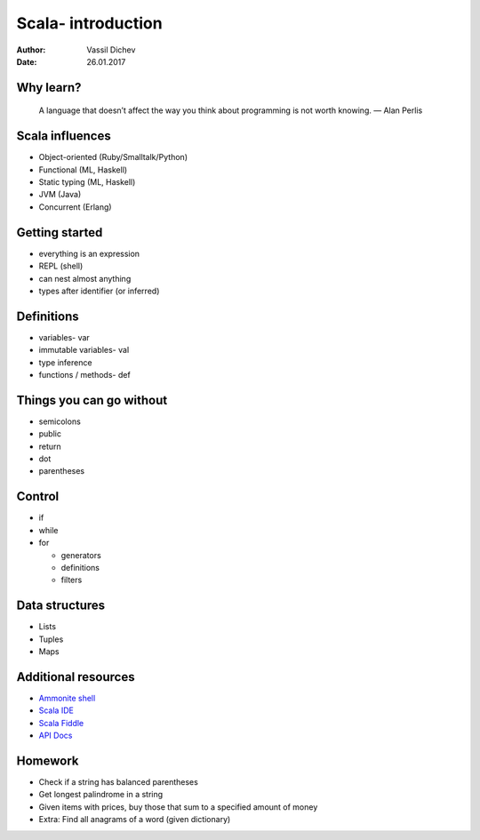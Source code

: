 Scala- introduction
===================


:author: Vassil Dichev
:date: 26.01.2017

Why learn?
----------
      A language that doesn’t affect the way you think about programming is not worth knowing. — Alan Perlis
    

Scala influences
----------------

.. class:: incremental

* Object-oriented (Ruby/Smalltalk/Python)

* Functional (ML, Haskell)

* Static typing (ML, Haskell)

* JVM (Java)

* Concurrent (Erlang)

Getting started
---------------

.. class:: incremental

* everything is an expression

* REPL (shell)

* can nest almost anything

* types after identifier (or inferred)

Definitions
-----------

.. class:: incremental

* variables- var

* immutable variables- val

* type inference

* functions / methods- def

Things you can go without
-------------------------

.. class:: incremental

* semicolons

* public

* return

* dot

* parentheses

Control
-------

.. class:: incremental

* if

* while

* for

  * generators

  * definitions

  * filters

Data structures
---------------

.. class:: incremental

* Lists

* Tuples

* Maps

Additional resources
--------------------

* `Ammonite shell <https://lihaoyi.github.io/Ammonite>`_

* `Scala IDE <http://scala-ide.org/download/sdk.html>`_

* `Scala Fiddle <http://www.scala-js-fiddle.com/>`_

* `API Docs <http://www.scala-lang.org/api/current/>`_

Homework
--------

* Check if a string has balanced parentheses

* Get longest palindrome in a string

* Given items with prices, buy those that sum to a specified amount of money

* Extra: Find all anagrams of a word (given dictionary)

.. |date| date:: %d.%m.%Y
